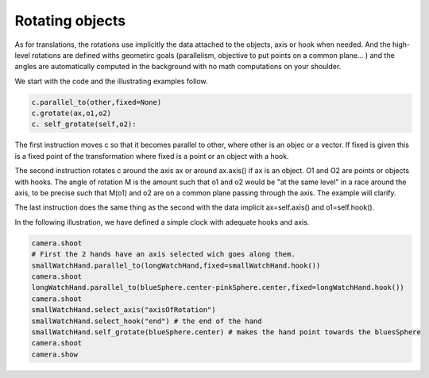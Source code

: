 ============
Rotating objects
============
As for translations, the rotations use implicitly the data
attached to the objects, axis or hook when needed.
And the high-level rotations are defined withs geometirc
goals (parallelism, objective to put points on a common plane... )
and the angles are automatically computed in
the background with no math computations on your shoulder.

We start with the code and the illustrating examples follow. 

.. code-block:: python

   c.parallel_to(other,fixed=None) 		
   c.grotate(ax,o1,o2) 		
   c. self_grotate(self,o2):

The first instruction moves c so that it becomes parallel to other,
where other is an objec or a vector. If fixed  is given this is a fixed
point of the transformation where fixed is a point or an object with a hook.

The second instruction rotates c around the axis ax or around
ax.axis() if ax is an object. O1 and O2 are points or objects with
hooks. The angle of rotation M is the amount such that o1 and o2 would be
"at the same level" in a race around the axis, to be precise such that M(o1) and o2 are on a
common plane passing through the axis. The example will clarify. 

The last instruction does the same thing as the second with
the data implicit ax=self.axis() and o1=self.hook().

In the following illustration, we have defined a simple clock with
adequate hooks and axis.

.. code-block:: python


    camera.shoot
    # First the 2 hands have an axis selected wich goes along them. 
    smallWatchHand.parallel_to(longWatchHand,fixed=smallWatchHand.hook())
    camera.shoot
    longWatchHand.parallel_to(blueSphere.center-pinkSphere.center,fixed=longWatchHand.hook())
    camera.shoot
    smallWatchHand.select_axis("axisOfRotation")
    smallWatchHand.select_hook("end") # the end of the hand
    smallWatchHand.self_grotate(blueSphere.center) # makes the hand point towards the bluesSphere
    camera.shoot
    camera.show

.. image::    ./rotationInitial.png

.. image::  ./rotationParallel1.png

.. image::  ./rotationParallel2.png

.. image::  ./rotationGrotate.png
		
